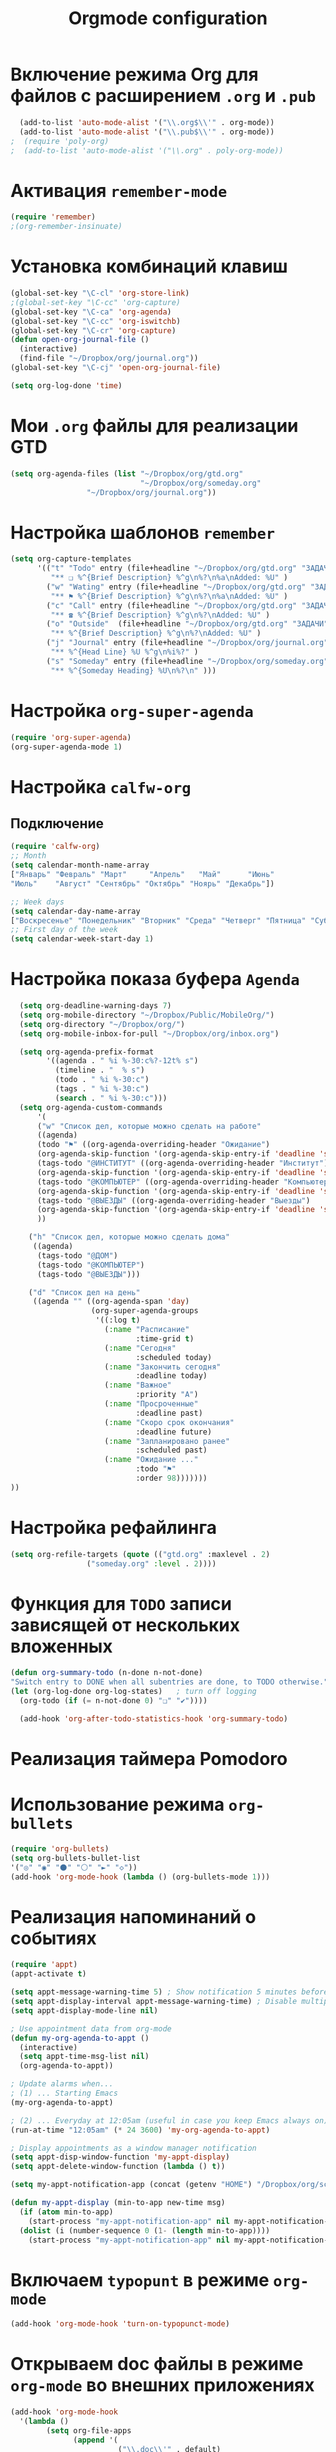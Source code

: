 #+TITLE: Orgmode configuration
* Включение режима Org для файлов с расширением =.org= и =.pub=
#+begin_src emacs-lisp
  (add-to-list 'auto-mode-alist '("\\.org$\\'" . org-mode))
  (add-to-list 'auto-mode-alist '("\\.pub$\\'" . org-mode))
;  (require 'poly-org)
;  (add-to-list 'auto-mode-alist '("\\.org" . poly-org-mode))
#+end_src

* Активация ~remember-mode~
#+begin_src emacs-lisp
(require 'remember)
;(org-remember-insinuate)
#+end_src

* Установка комбинаций клавиш
#+begin_src emacs-lisp
(global-set-key "\C-cl" 'org-store-link)
;(global-set-key "\C-cc" 'org-capture)
(global-set-key "\C-ca" 'org-agenda)
(global-set-key "\C-cc" 'org-iswitchb)
(global-set-key "\C-cr" 'org-capture)
(defun open-org-journal-file ()
  (interactive)
  (find-file "~/Dropbox/org/journal.org"))
(global-set-key "\C-cj" 'open-org-journal-file)
#+end_src

#+begin_src emacs-lisp
(setq org-log-done 'time)
#+end_src

* Мои =.org= файлы для реализации *GTD*
#+begin_src emacs-lisp
(setq org-agenda-files (list "~/Dropbox/org/gtd.org"
                             "~/Dropbox/org/someday.org" 
			     "~/Dropbox/org/journal.org"))
#+end_src

* Настройка шаблонов ~remember~
#+begin_src emacs-lisp
(setq org-capture-templates
      '(("t" "Todo" entry (file+headline "~/Dropbox/org/gtd.org" "ЗАДАЧИ") 
		 "** ❏ %^{Brief Description} %^g\n%?\n%a\nAdded: %U" )
		("w" "Wating" entry (file+headline "~/Dropbox/org/gtd.org" "ЗАДАЧИ") 
		 "** ⚑ %^{Brief Description} %^g\n%?\n%a\nAdded: %U" )
		("c" "Call" entry (file+headline "~/Dropbox/org/gtd.org" "ЗАДАЧИ")
		 "** ☎ %^{Brief Description} %^g\n%?\nAdded: %U" )
		("o" "Outside"  (file+headline "~/Dropbox/org/gtd.org" "ЗАДАЧИ")
		 "** %^{Brief Description} %^g\n%?\nAdded: %U" )
		("j" "Journal" entry (file+headline "~/Dropbox/org/journal.org" "Заметки")
		 "** %^{Head Line} %U %^g\n%i%?" )
		("s" "Someday" entry (file+headline "~/Dropbox/org/someday.org" "Когда-нибудь/может быть")
		 "** %^{Someday Heading} %U\n%?\n" )))
#+end_src

* Настройка ~org-super-agenda~
  #+begin_src emacs-lisp
(require 'org-super-agenda)
(org-super-agenda-mode 1)
  #+end_src

* Настройка ~calfw-org~
** Подключение
#+begin_src emacs-lisp
(require 'calfw-org)
;; Month
(setq calendar-month-name-array
["Январь" "Февраль" "Март"     "Апрель"   "Май"      "Июнь"
"Июль"    "Август" "Сентябрь" "Октябрь" "Ноярь" "Декабрь"])
    
;; Week days
(setq calendar-day-name-array
["Воскресенье" "Понедельник" "Вторник" "Среда" "Четверг" "Пятница" "Суббота"])
;; First day of the week
(setq calendar-week-start-day 1)
#+end_src
* Настройка показа буфера ~Agenda~
#+begin_src emacs-lisp
  (setq org-deadline-warning-days 7)
  (setq org-mobile-directory "~/Dropbox/Public/MobileOrg/")
  (setq org-directory "~/Dropbox/org/")
  (setq org-mobile-inbox-for-pull "~/Dropbox/org/inbox.org")

  (setq org-agenda-prefix-format 
		'((agenda . " %i %-30:c%?-12t% s")
		  (timeline . "  % s")
		  (todo . " %i %-30:c")
		  (tags . " %i %-30:c")
		  (search . " %i %-30:c")))
  (setq org-agenda-custom-commands
      '(
	  ("w" "Список дел, которые можно сделать на работе"
	  ((agenda)
	  (todo "⚑" ((org-agenda-overriding-header "Ожидание")
	  (org-agenda-skip-function '(org-agenda-skip-entry-if 'deadline 'scheduled))))
	  (tags-todo "@ИНСТИТУТ" ((org-agenda-overriding-header "Институт")
	  (org-agenda-skip-function '(org-agenda-skip-entry-if 'deadline 'scheduled)))) 
	  (tags-todo "@КОМПЬЮТЕР" ((org-agenda-overriding-header "Компьютер")
	  (org-agenda-skip-function '(org-agenda-skip-entry-if 'deadline 'scheduled)))) 
	  (tags-todo "@ВЫЕЗДЫ" ((org-agenda-overriding-header "Выезды")
	  (org-agenda-skip-function '(org-agenda-skip-entry-if 'deadline 'scheduled))))
	  ))

	("h" "Список дел, которые можно сделать дома" 
	 ((agenda)
	  (tags-todo "@ДОМ") 
	  (tags-todo "@КОМПЬЮТЕР") 
	  (tags-todo "@ВЫЕЗДЫ")))
	
	("d" "Список дел на день"
	 ((agenda "" ((org-agenda-span 'day)
				  (org-super-agenda-groups
				   '((:log t)
					 (:name "Расписание" 
					        :time-grid t)
					 (:name "Сегодня" 
					        :scheduled today)
					 (:name "Закончить сегодня" 
					        :deadline today)
					 (:name "Важное" 
					        :priority "A")
					 (:name "Просроченные" 
					        :deadline past)
					 (:name "Скоро срок окончания" 
					        :deadline future)
					 (:name "Запланировано ранее" 
					        :scheduled past)
					 (:name "Ожидание ..." 
					        :todo "⚑"
							:order 98)))))))
))
#+end_src
* Настройка рефайлинга
#+begin_src emacs-lisp
(setq org-refile-targets (quote (("gtd.org" :maxlevel . 2)
				 ("someday.org" :level . 2))))
#+end_src
* Функция для =TODO= записи зависящей от нескольких вложенных
  #+begin_src emacs-lisp
  (defun org-summary-todo (n-done n-not-done)
  "Switch entry to DONE when all subentries are done, to TODO otherwise."
  (let (org-log-done org-log-states)   ; turn off logging
    (org-todo (if (= n-not-done 0) "❏" "✔"))))
     
	(add-hook 'org-after-todo-statistics-hook 'org-summary-todo)
#+end_src

* Реализация таймера *Pomodoro*
#  #+begin_src emacs-lisp
#  (add-to-list 'org-modules 'org-timer) ;; Activate the org-timer module 
#  (setq org-timer-default-timer 25) ;; Set a default value for the timer, for example
#  (add-hook 'org-clock-in-hook 
#  	  '(lambda ()  
#  	     (if (not org-timer-current-timer) (org-timer-set-timer '(16)))
#  	     )
#  ) 
#  (add-hook 'org-clock-out-hook
#  	  '(lambda ()  (setq org-mode-line-string nil)))

#  (add-hook 'org-timer-done-hook 
#  	  '(lambda () 
#  	     (start-process "orgmode" nil "~/Dropbox/org/scripts/pomodoro")
#  	     ) 
#  )
# #+end_src

* Использование режима ~org-bullets~
#+begin_src emacs-lisp
(require 'org-bullets)
(setq org-bullets-bullet-list
'("◎" "◉" "⚫" "⚪" "►" "◇"))
(add-hook 'org-mode-hook (lambda () (org-bullets-mode 1)))
#+end_src
* Реализация напоминаний о событиях
#+begin_src emacs-lisp
(require 'appt)
(appt-activate t)

(setq appt-message-warning-time 5) ; Show notification 5 minutes before event
(setq appt-display-interval appt-message-warning-time) ; Disable multiple reminders
(setq appt-display-mode-line nil)

; Use appointment data from org-mode
(defun my-org-agenda-to-appt ()
  (interactive)
  (setq appt-time-msg-list nil)
  (org-agenda-to-appt))

; Update alarms when...
; (1) ... Starting Emacs
(my-org-agenda-to-appt)

; (2) ... Everyday at 12:05am (useful in case you keep Emacs always on)
(run-at-time "12:05am" (* 24 3600) 'my-org-agenda-to-appt)

; Display appointments as a window manager notification
(setq appt-disp-window-function 'my-appt-display)
(setq appt-delete-window-function (lambda () t))

(setq my-appt-notification-app (concat (getenv "HOME") "/Dropbox/org/scripts/appt-notification"))

(defun my-appt-display (min-to-app new-time msg)
  (if (atom min-to-app)
    (start-process "my-appt-notification-app" nil my-appt-notification-app min-to-app msg)
  (dolist (i (number-sequence 0 (1- (length min-to-app))))
    (start-process "my-appt-notification-app" nil my-appt-notification-app (nth i min-to-app) (nth i msg)))))
#+end_src

* Включаем ~typopunt~ в режиме ~org-mode~
#+begin_src emacs-lisp
(add-hook 'org-mode-hook 'turn-on-typopunct-mode)
#+end_src
* Открываем doc файлы в режиме ~org-mode~ во внешних приложениях
#+begin_src emacs-lisp
(add-hook 'org-mode-hook
  '(lambda ()
        (setq org-file-apps
              (append '(
                        ("\\.doc\\'" . default)
                       ) org-file-apps
              )
        )
   )
)
(add-hook 'org-mode-hook
  '(lambda ()
        (setq org-file-apps
              (append '(
                        ("\\.odt\\'" . default)
                       ) org-file-apps
              )
        )
   )
)
#+end_src

* Добавляем шифрования файла с паролем для календаря
#+begin_src emacs-lisp
(require 'epa-file)  
#+end_src
* Натройка ~org-ref~
** Основные настройки
 #+begin_src emacs-lisp
 (setq bibtex-completion-bibliography "~/Dropbox/bibliography/references.bib"
       bibtex-completion-library-path "~/Dropbox/bibliography/bibtex-pdfs"
       bibtex-completion-notes-path "~/Dropbox/bibliography/helm-bibtex-notes")
 #+end_src
** Для использования ~helm-bibtex~
 #+begin_src emacs-lisp
 ;; open pdf with system pdf viewer (works on mac)
 (setq bibtex-completion-pdf-open-function
   (lambda (fpath)
     (start-process "open" "*open*" "open" fpath)))
 ;; alternative
 ;; (setq bibtex-completion-pdf-open-function 'org-open-file)
 #+end_src
** Подключение
 #+begin_src emacs-lisp
 (require 'org-ref)
 #+end_src
